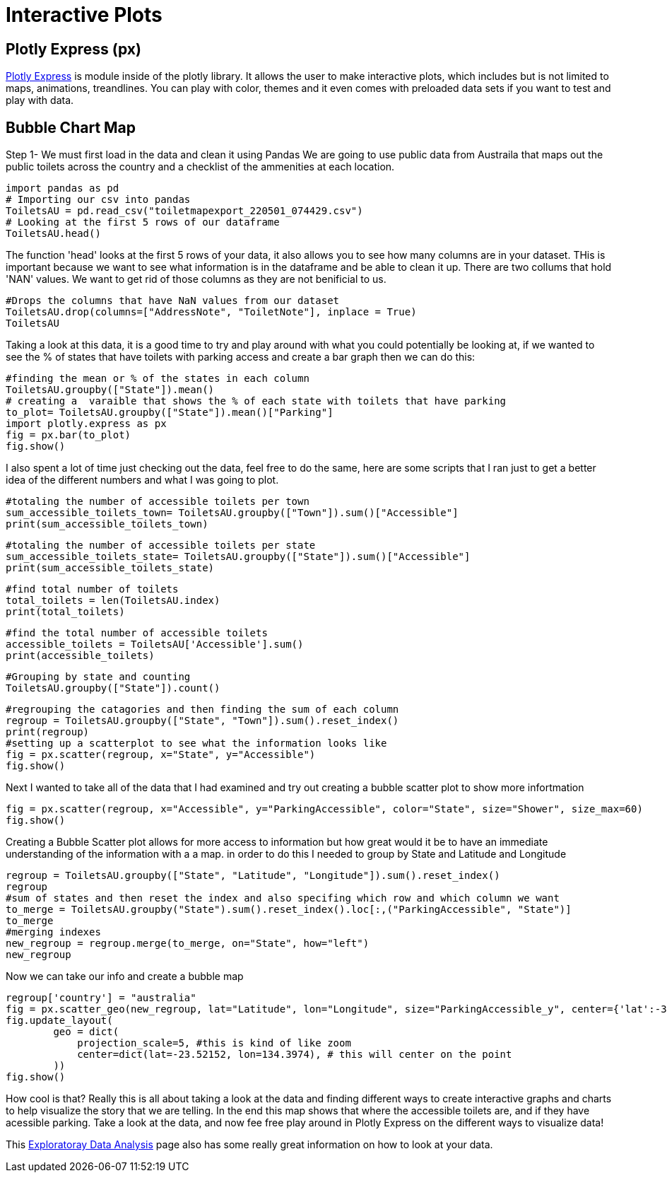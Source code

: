 = Interactive Plots

== Plotly Express (px)

https://plotly.com/python/plotly-express/[Plotly Express] is module inside of the plotly library.
It allows the user to make interactive plots, which includes but is not limited to maps, animations, treandlines. You can play with color, themes and it even comes with preloaded data sets if you want to test and play with data. 

== Bubble Chart Map

Step 1- We must first load in the data and clean it using Pandas 
We are going to use public data from Austraila that maps out the public toilets across the country and a checklist of the ammenities at each location. 

[source,python]
import pandas as pd
# Importing our csv into pandas
ToiletsAU = pd.read_csv("toiletmapexport_220501_074429.csv")
# Looking at the first 5 rows of our dataframe 
ToiletsAU.head()

The function 'head' looks at the first 5 rows of your data, it also allows you to see how many columns are in your dataset. THis is important because we want to see what information is in the dataframe and be able to clean it up. 
There are two collums that hold 'NAN' values. We want to get rid of those columns as they are not benificial to us. 

[source, python]
#Drops the columns that have NaN values from our dataset
ToiletsAU.drop(columns=["AddressNote", "ToiletNote"], inplace = True)
ToiletsAU

Taking a look at this data, it is a good time to try and play around with what you could potentially be looking at, if we wanted to see the % of states that have toilets with parking access and create a bar graph then we can do this:

[source,python]
#finding the mean or % of the states in each column
ToiletsAU.groupby(["State"]).mean()
# creating a  varaible that shows the % of each state with toilets that have parking
to_plot= ToiletsAU.groupby(["State"]).mean()["Parking"]
import plotly.express as px
fig = px.bar(to_plot)
fig.show()

I also spent a lot of time just checking out the data, feel free to do the same, here are some scripts that I ran just to get a better idea of the different numbers and what I was going to plot. 

[source,python]
#totaling the number of accessible toilets per town
sum_accessible_toilets_town= ToiletsAU.groupby(["Town"]).sum()["Accessible"]
print(sum_accessible_toilets_town)

[source,python]
#totaling the number of accessible toilets per state
sum_accessible_toilets_state= ToiletsAU.groupby(["State"]).sum()["Accessible"]
print(sum_accessible_toilets_state)

[source, python]
#find total number of toilets
total_toilets = len(ToiletsAU.index)
print(total_toilets)

[source,python]
#find the total number of accessible toilets
accessible_toilets = ToiletsAU['Accessible'].sum()
print(accessible_toilets)

[source,python]
#Grouping by state and counting 
ToiletsAU.groupby(["State"]).count()

[source,python]
#regrouping the catagories and then finding the sum of each column
regroup = ToiletsAU.groupby(["State", "Town"]).sum().reset_index()
print(regroup)
#setting up a scatterplot to see what the information looks like 
fig = px.scatter(regroup, x="State", y="Accessible")
fig.show()


Next I wanted to take all of the data that I had examined and try out creating a bubble scatter plot to show more infortmation
[source,python]
fig = px.scatter(regroup, x="Accessible", y="ParkingAccessible", color="State", size="Shower", size_max=60)
fig.show()


Creating a Bubble Scatter plot allows for more access to information but how great would it be to have an immediate understanding of the information with a a map. in order to do this I needed to group by State and Latitude and Longitude

[source,python]
regroup = ToiletsAU.groupby(["State", "Latitude", "Longitude"]).sum().reset_index()
regroup
#sum of states and then reset the index and also specifing which row and which column we want
to_merge = ToiletsAU.groupby("State").sum().reset_index().loc[:,("ParkingAccessible", "State")]
to_merge
#merging indexes 
new_regroup = regroup.merge(to_merge, on="State", how="left")
new_regroup

Now we can take our info and create a bubble map
[source, python]
regroup['country'] = "australia"
fig = px.scatter_geo(new_regroup, lat="Latitude", lon="Longitude", size="ParkingAccessible_y", center={'lat':-35.875892 , 'lon': 148.985187} )
fig.update_layout(
        geo = dict(
            projection_scale=5, #this is kind of like zoom
            center=dict(lat=-23.52152, lon=134.3974), # this will center on the point
        ))
fig.show()

How cool is that? Really this is all about taking a look at the data and finding different ways to create interactive graphs and charts to help visualize the story that we are telling. In the end this map shows that where the accessible toilets are, and if they have acessible parking. Take a look at the data, and now fee free play around in Plotly Express on the different ways to visualize data!

This https://the-examples-book.com/data-science-theory/eda[Exploratoray Data Analysis] page also has some really great information on how to look at your data.  